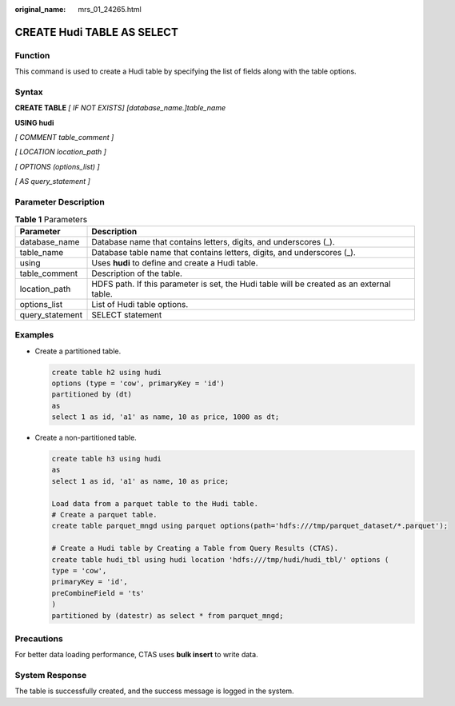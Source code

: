 :original_name: mrs_01_24265.html

.. _mrs_01_24265:

CREATE Hudi TABLE AS SELECT
===========================

Function
--------

This command is used to create a Hudi table by specifying the list of fields along with the table options.

Syntax
------

**CREATE TABLE** *[ IF NOT EXISTS] [database_name.]table_name*

**USING hudi**

*[ COMMENT table_comment ]*

*[ LOCATION location_path ]*

*[ OPTIONS (options_list) ]*

*[ AS query_statement ]*

Parameter Description
---------------------

.. table:: **Table 1** Parameters

   +-----------------+-------------------------------------------------------------------------------------------+
   | Parameter       | Description                                                                               |
   +=================+===========================================================================================+
   | database_name   | Database name that contains letters, digits, and underscores (_).                         |
   +-----------------+-------------------------------------------------------------------------------------------+
   | table_name      | Database table name that contains letters, digits, and underscores (_).                   |
   +-----------------+-------------------------------------------------------------------------------------------+
   | using           | Uses **hudi** to define and create a Hudi table.                                          |
   +-----------------+-------------------------------------------------------------------------------------------+
   | table_comment   | Description of the table.                                                                 |
   +-----------------+-------------------------------------------------------------------------------------------+
   | location_path   | HDFS path. If this parameter is set, the Hudi table will be created as an external table. |
   +-----------------+-------------------------------------------------------------------------------------------+
   | options_list    | List of Hudi table options.                                                               |
   +-----------------+-------------------------------------------------------------------------------------------+
   | query_statement | SELECT statement                                                                          |
   +-----------------+-------------------------------------------------------------------------------------------+

Examples
--------

-  Create a partitioned table.

   .. code-block::

      create table h2 using hudi
      options (type = 'cow', primaryKey = 'id')
      partitioned by (dt)
      as
      select 1 as id, 'a1' as name, 10 as price, 1000 as dt;

-  Create a non-partitioned table.

   .. code-block::

      create table h3 using hudi
      as
      select 1 as id, 'a1' as name, 10 as price;

      Load data from a parquet table to the Hudi table.
      # Create a parquet table.
      create table parquet_mngd using parquet options(path='hdfs:///tmp/parquet_dataset/*.parquet');

      # Create a Hudi table by Creating a Table from Query Results (CTAS).
      create table hudi_tbl using hudi location 'hdfs:///tmp/hudi/hudi_tbl/' options (
      type = 'cow',
      primaryKey = 'id',
      preCombineField = 'ts'
      )
      partitioned by (datestr) as select * from parquet_mngd;

Precautions
-----------

For better data loading performance, CTAS uses **bulk insert** to write data.

System Response
---------------

The table is successfully created, and the success message is logged in the system.

